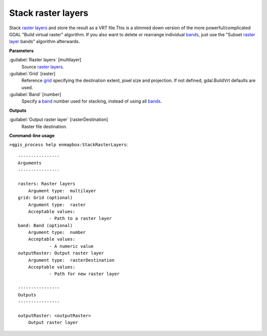 .. _Stack raster layers:

*******************
Stack raster layers
*******************

Stack `raster layers <https://enmap-box.readthedocs.io/en/latest/general/glossary.html#term-raster-layer>`_ and store the result as a VRT file.This is a slimmed down version of the more powerful/complicated GDAL "Build virtual raster" algorithm.
If you also want to delete or rearrange individual `bands <https://enmap-box.readthedocs.io/en/latest/general/glossary.html#term-band>`_, just use the "Subset `raster layer <https://enmap-box.readthedocs.io/en/latest/general/glossary.html#term-raster-layer>`_ bands" algorithm afterwards.

**Parameters**


:guilabel:`Raster layers` [multilayer]
    Source `raster layers <https://enmap-box.readthedocs.io/en/latest/general/glossary.html#term-raster-layer>`_.


:guilabel:`Grid` [raster]
    Reference `grid <https://enmap-box.readthedocs.io/en/latest/general/glossary.html#term-grid>`_ specifying the destination extent, pixel size and projection. If not defined, gdal.BuildVrt defaults are used.


:guilabel:`Band` [number]
    Specify a `band <https://enmap-box.readthedocs.io/en/latest/general/glossary.html#term-band>`_ number used for stacking, instead of using all `bands <https://enmap-box.readthedocs.io/en/latest/general/glossary.html#term-band>`_.

**Outputs**


:guilabel:`Output raster layer` [rasterDestination]
    Raster file destination.

**Command-line usage**

``>qgis_process help enmapbox:StackRasterLayers``::

    ----------------
    Arguments
    ----------------
    
    rasters: Raster layers
    	Argument type:	multilayer
    grid: Grid (optional)
    	Argument type:	raster
    	Acceptable values:
    		- Path to a raster layer
    band: Band (optional)
    	Argument type:	number
    	Acceptable values:
    		- A numeric value
    outputRaster: Output raster layer
    	Argument type:	rasterDestination
    	Acceptable values:
    		- Path for new raster layer
    
    ----------------
    Outputs
    ----------------
    
    outputRaster: <outputRaster>
    	Output raster layer
    
    